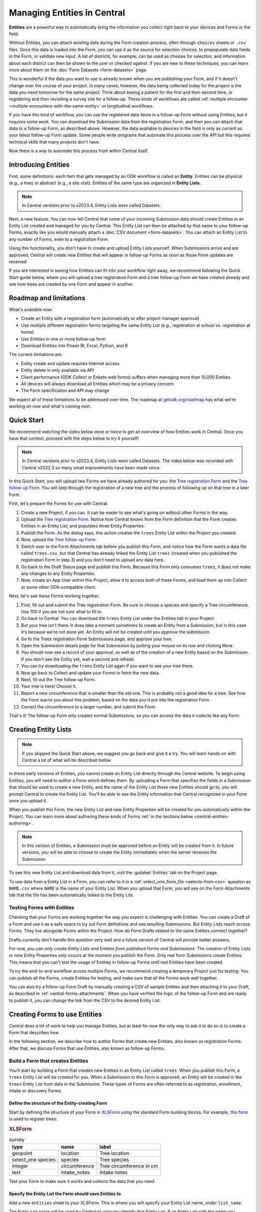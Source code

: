 Managing Entities in Central
================================

.. versionadded:: v2022.3

**Entities** are a powerful way to automatically bring the information you collect right back to your devices and Forms in the field.

Without Entities, you can attach existing data during the Form creation process, often through ``choices`` sheets or ``.csv`` files. Once this data is loaded into the Form, you can use it as the source for selection choices, to prepopulate data fields in the Form, or validate new input. A list of districts, for example, can be used as choices for selection, and information about each district can then be shown to the user or checked against. If you are new to these techniques, you can learn more about them on the :doc:`Form Datasets <form-datasets>` page.

This is wonderful if the data you want to use is already known when you are publishing your Form, and if it doesn't change over the course of your project. In many cases, however, the data being collected today for the project *is* the data you need tomorrow for the same project. Think about seeing a patient for the first and then second time, or registering and then revisiting a survey site for a follow-up. These kinds of workflows are called :ref:`multiple encounter <multiple-encounters-with-the-same-entity>` or longitudinal workflows.

If you have this kind of workflow, you can use the registered data items in a follow-up Form without using Entities, but it requires some work. You can download the Submission data from the registration Form, and then you can attach that data to a follow-up Form, as described above. However, the data available to devices in the field is only as current as your latest follow-up Form update. Some people write programs that automate this process over the API but this requires technical skills that many projects don't have.

Now there is a way to automate this process from within Central itself.

.. _central-entities-introduction:

Introducing Entities
---------------------

First, some definitions: each item that gets managed by an ODK workflow is called an **Entity**. Entities can be physical (e.g., a tree) or abstract (e.g., a site visit). Entities of the same type are organized in **Entity Lists**.

.. note::

   In Central versions prior to v2023.4, Entity Lists were called Datasets.

Next, a new feature. You can now tell Central that some of your incoming Submission data should create Entities in an Entity List created and managed for you by Central. This Entity List can then be attached by that name to your follow-up Forms, exactly like you would manually attach a :doc:`CSV document <form-datasets>`. You can attach an Entity List to any number of Forms, even to a registration Form.

.. image:: /img/central-entities/intro-diagram.png

Using this functionality, you don't have to create and upload Entity Lists yourself. When Submissions arrive and are approved, Central will create new Entities that will appear in follow-up Forms as soon as those Form updates are received.

If you are interested in seeing how Entities can fit into your workflow right away, we recommend following the Quick Start guide below, where you will upload a tree registration Form and a tree follow-up Form we have created already and see how trees are created by one Form and appear in another.

.. _central-entities-roadmap:

Roadmap and limitations
-----------------------

What's available now:

- Create an Entity with a registration form (automatically or after project manager approval)
- Use multiple different registration forms targeting the same Entity List (e.g., registration at school vs. registration at home)
- Use Entities in one or more follow-up form
- Download Entities into Power BI, Excel, Python, and R

The current limitations are:

- Entity create and update requires Internet access
- Entity delete is only available via API
- Client performance (ODK Collect or Enketo web forms) suffers when managing more than 10,000 Entities
- All devices will always download all Entities which may be a privacy concern
- The Form specification and API may change

We expect all of these limitations to be addressed over time. The roadmap at `getodk.org/roadmap <https://getodk.org/roadmap>`_ has what we're working on now and what's coming next.

.. _central-entities-quick-start:

Quick Start
-----------

We recommend watching the video below once or twice to get an overview of how Entities work in Central. Once you have that context, proceed with the steps below to try it yourself!

.. note::

   In Central versions prior to v2023.4, Entity Lists were called Datasets. The video below was recorded with Central v2022.3 so many small improvements have been made since.

..  youtube:: hbff-oaI8yg
   :width: 100%

In this Quick Start, you will upload two Forms we have already authored for you: the `Tree registration Form <https://docs.google.com/spreadsheets/d/1xboXBJhIUlhs0wlblCxcQ3DB5Ubpx2AxLDuaXh_JYyw/edit#gid=2050654322>`_ and the `Tree follow-up Form <https://docs.google.com/spreadsheets/d/12oJZDpJ8RxtmNopfqNKp3RWMsf4O3MWACYOTub_yZaQ/edit#gid=0>`_. You will step through the registration of a new tree and the process of following up on that tree in a later Form.

First, let's prepare the Forms for use with Central.

1. Create a new Project, if you can. It can be easier to see what's going on without other Forms in the way.
2. Upload the `Tree registration Form <https://docs.google.com/spreadsheets/d/1xboXBJhIUlhs0wlblCxcQ3DB5Ubpx2AxLDuaXh_JYyw/edit#gid=2050654322>`_. Notice how Central knows from the Form definition that the Form creates Entities in an Entity List, and populates three Entity Properties.
3. Publish the Form. As the dialog says, this action creates the ``trees`` Entity List within the Project you created.
4. Now, upload the `Tree follow-up Form <https://docs.google.com/spreadsheets/d/12oJZDpJ8RxtmNopfqNKp3RWMsf4O3MWACYOTub_yZaQ/edit#gid=0>`_.
5. Switch over to the Form Attachments tab before you publish this Form, and notice how the Form wants a data file called ``trees.csv``, but that Central has already linked the Entity List ``trees`` (created when you published the registration Form in step 3) and you don't need to upload any data here.
6. Go back to the Draft Status page and publish this Form. Because this Form only *consumes* ``trees``, it does not make any changes to any Entity Properties.
7. Now, create an App User within this Project, allow it to access both of these Forms, and load them up into Collect or some other ODK-compatible client.

Next, let's see these Forms working together.

1. First, fill out and submit the Tree registration Form. Be sure to choose a species and specify a Tree circumference. Use 100 if you are not sure what to fill in.
2. Go back to Central. You can download the ``trees`` Entity List under the Entities tab in your Project.
3. But your tree isn't there. It does take a moment sometimes to create an Entity from a Submission, but in this case it's because we're not done yet. An Entity will not be created until you *approve* the submission.
4. Go to the Trees registration Form Submissions page, and approve your tree.
5. Open the Submission details page for that Submission by putting your mouse on its row and clicking More.
6. You should now see a record of your approval, as well as of the creation of a new Entity based on the Submission. If you don't see the Entity yet, wait a second and refresh.
7. You can try downloading the ``trees`` Entity List again if you want to see your tree there.
8. Now go back to Collect and update your Forms to fetch the new data.
9. Next, fill out the Tree follow-up Form.
10. Your tree is here! Choose it.
11. Report a new circumference that is smaller than the old one. This is probably not a good idea for a tree. See how the Form warns you about this problem, based on the data you'd put into the registration Form.
12. Correct the circumference to a larger number, and submit the Form.

That's it! The follow-up Form only creates normal Submissions, so you can access the data it collects like any Form.

.. _central-entities-overview:

Creating Entity Lists
---------------------

.. note::
  If you skipped the Quick Start above, we suggest you go back and give it a try. You will learn hands on with Central a lot of what will be described below.

In these early versions of Entities, you cannot create an Entity List directly through the Central website. To begin using Entities, you will need to author a Form which defines them. By uploading a Form that specifies the fields in a Submission that should be used to create a new Entity, and the name of the Entity List these new Entities should go to, you will prompt Central to create the Entity List. You'll be able to see the Entity information that Central recognized in your Form once you upload it.

When you publish this Form, the new Entity List and new Entity Properties will be created for you automatically within the Project. You can learn more about authoring these kinds of Forms :ref:`in the sections below <central-entities-authoring>`.

.. note::
  In this version of Entities, a Submission must be approved before an Entity will be created from it. In future versions, you will be able to choose to create the Entity immediately when the server receives the Submission.

To see this new Entity List and download data from it, visit the :guilabel:`Entities` tab on the Project page.

To use data from a Entity List in a Form, you can refer to it in a :ref:`select_one_from_file <selects-from-csv>` question as ``NAME.csv`` where ``NAME`` is the name of your Entity List. When you upload that Form, you will see on the Form Attachments tab that the file has been automatically linked to the Entity List.

.. _central-entities-testing:

Testing Forms with Entities
~~~~~~~~~~~~~~~~~~~~~~~~~~~

Checking that your Forms are working together the way you expect is challenging with Entities. You can create a Draft of a Form and use it as a safe space to try out Form definitions and see resulting Submissions. But Entity Lists reach *across* Forms. They live alongside Forms within the Project. How do Form Drafts related to the same Entities connect together?

Drafts currently don't handle this question very well and a future version of Central will provide better answers.

For now, *you can only create Entity Lists and Entities from published Forms and Submissions*. The creation of Entity Lists or new Entity Properties only occurs at the moment you publish the Form. Only real form Submissions create Entities. This means that you can't test the usage of Entities in follow-up Forms until real Entities have been created.

To try the end-to-end workflow across multiple Forms, we recommend creating a temporary Project just for testing. You can publish all the Forms, create Entities for testing, and make sure that all the Forms work well together.

You can also try a follow-up Form Draft by manually creating a CSV of sample Entities and then attaching it to your Draft, as described in :ref:`central-forms-attachments`. When you have verified the logic of the follow-up Form and are ready to publish it, you can change the link from the CSV to the desired Entity List.

.. _central-entities-authoring:

Creating Forms to use Entities
--------------------------------

Central does a lot of work to help you manage Entities, but at least for now the only way to ask it to do so is to create a Form that describes how.

In the following section, we describe how to author Forms that create new Entities, also known as registration Forms. After that, we discuss Forms that use Entities, also known as follow-up Forms.

.. _central-entities-registration-forms:

Build a Form that creates Entities
~~~~~~~~~~~~~~~~~~~~~~~~~~~~~~~~~~

You’ll start by building a Form that creates new Entities in an Entity List called ``trees``. When you publish this Form, a ``trees`` Entity List will be created for you. When a Submission to this Form is approved, an Entity will be created in the ``trees`` Entity List from data in the Submission. These types of Forms are often referred to as registration, enrollment, intake or discovery Forms.

.. _central-entities-registration-forms-structure:

Define the structure of the Entity-creating Form
""""""""""""""""""""""""""""""""""""""""""""""""

Start by defining the structure of your Form in `XLSForm <https://docs.getodk.org/xlsform/>`_ using the standard Form building blocks. For example, `this form <https://docs.google.com/spreadsheets/d/1ogupGLD_O42MRAW380IP4LDQY6tUdrGyLaSFZux-vuI/edit#gid=0>`_ is used to register trees:

.. rubric:: XLSForm

.. csv-table:: survey
  :header: type, name, label
 
  geopoint, location, Tree location
  select_one species, species, Tree species
  integer, circumference, Tree circumference in cm
  text, intake_notes, Intake notes

Test your Form to make sure it works and collects the data that you need. 

.. _central-entities-registration-forms-destination:

Specify the Entity List the Form should save Entities to
""""""""""""""""""""""""""""""""""""""""""""""""""""""""""

Add a new ``entities`` sheet to your XLSForm. This is where you will specify your Entity List name, under ``list_name``.

The Entity List name will be used by Central to uniquely identify that Entity List. If an Entity List with the name you specify already exists in Central, this Form will create Entities in that existing Entity List. If Central doesn't yet have a Entity List with the specified name, it will be created.

Each Entity must have a label to identify it on Central and for use in follow-up Forms. The ``label`` field on the ``entities`` sheet is where you provide the expression to define the label for each Entity. This is very similar to the `instance name specified for a Submission <https://docs.getodk.org/xlsform/#naming-filled-forms>`_. The label expression can use any field in the Form, including ones that aren't saved to Entity Properties.

.. rubric:: XLSForm

.. csv-table:: entities
  :header: list_name, label

  trees,"concat(${circumference}, ""cm "", ${species})"

.. _central-entities-registration-forms-fields:

Specify the Form fields that are saved to Entities
""""""""""""""""""""""""""""""""""""""""""""""""""

If you think of your Entity List as a spreadsheet, each row represents an individual Entity and each column specifies an Entity Property.

You define Entity Properties by adding a ``save_to`` column to your XLSForm. You then put an Entity Property name in the ``save_to`` column for each Form field that you would like to save for use in follow-up Forms.

.. rubric:: XLSForm

.. csv-table:: survey
  :header: type, name, label, save_to
 
  geopoint, current_location, Tree location, geometry
  select_one species, species, Tree species, species
  integer, circumference, Tree circumference in cm, circumference_cm
  text, intake_notes, Intake notes

If you'd like to check your work, you can compare with `this example form <https://docs.google.com/spreadsheets/d/1xboXBJhIUlhs0wlblCxcQ3DB5Ubpx2AxLDuaXh_JYyw/edit#gid=2050654322>`_, with the ``entities`` sheet and ``save_to`` information.

When you publish this Form on Central, the ``trees`` Entity List will be created for you.

.. _central-entities-follow-up-forms:

Build a Form that uses Entities
~~~~~~~~~~~~~~~~~~~~~~~~~~~~~~~

Your ``trees`` Entity List can now be attached to any Form using ``select_one_from_file`` or ``csv-external``.

.. rubric:: XLSForm

.. csv-table:: survey
  :header: type, name, label, calculation
 
  select_one_from_file trees.csv, tree, Please select a tree
  calculate, prior_circumference, ,instance('trees')/root/item[name=${tree}]/circumference_cm
  integer, circumference, The circumference was previously measured as ${prior_circumference}cm. Please enter the current circumference in cm.

You can see the full XLSForm `here <https://docs.google.com/spreadsheets/d/12oJZDpJ8RxtmNopfqNKp3RWMsf4O3MWACYOTub_yZaQ/edit#gid=0>`_.

The same Entity List can be used in many different Forms. The concepts and patterns described in the :doc:`data collector workflows <data-collector-workflows>` and the :doc:`Form Datasets <form-datasets>` sections apply to Entity Lists as well.

.. _central-entities-managing:

Managing Entities
-------------------

To browse all Entity Lists in a Project, go to the :guilabel:`Entities` tab within the Project. You will see a list of all Entity Lists that have been created by Forms in this Project. Click on any Entity List to see basic details about it.

   .. image:: /img/central-entities/entity-landing.png

On this page, you can see how this Entity List relates to other incoming data in your Project: which Forms contribute to the Entity List, which ones read data from it, and which fields are being read or written. To see the actual data in your Entity List, click on the :guilabel:`Data` tab at the top.

.. _central-entities-data:

Managing Entity Data
--------------------

You can preview or download Entity data from Central from the :guilabel:`Data` tab on the Entity List's page.

   .. image:: /img/central-entities/entity-table.png

Similar to the Submissions data page for a Form, you will see overall metadata like the create and update time on the left side of the table, and the actual data values on the right. You can press :guilabel:`Refresh` to fetch the latest data, or use any of the options at the top right of the table to export the data to a file or an analysis tool.

To see, edit, and manage additional details about a particular Entity, hover over its row in the table and click on :guilabel:`More` to go to the Entity Detail page. Alternatively, you can click on the pencil icon to edit the Entity data immediately.

.. _central-entities-detail:

Seeing Entity Detail
~~~~~~~~~~~~~~~~~~~~

The Entity Detail page provides a complete look at the data and history of a particular Entity, and gives tools and options to manage it. You might arrive here by clicking on the Entity name somewhere else, like in an update feed, but you can always find the Entity you want in the Entity Data table and click on the :guilabel:`More` button.

   .. image:: /img/central-entities/entity-detail.png

Similar to the Submission data detail page, the Entity detail page has some basic information about your Entity on the left, and an Activity Feed showing you the history of the Entity on the right.

You can see the actual data stored in the Entity in the bottom left under the :guilabel:`Entity Data` section, and you can edit that information by clicking on :guilabel:`Edit` right there.

.. _central-entities-edit:

Editing Entity Data
~~~~~~~~~~~~~~~~~~~

To edit the data stored for an Entity, you can locate the Entity in the :ref:`Entity data table <central-entities-data>` and click on the pencil icon that shows up on top of its row, or you can click on the :guilabel:`Edit` button if you are already looking at the detail page for the Entity.

   .. image:: /img/central-entities/entity-edit.png

A dialog will appear with all the Entity data listed. You will see the name of the field in the first column, the currently saved value for each field in the second column, and an edit field you can use to update the data in the third column.

The very first row labeled :guilabel:`Entity Label *` is not part of the Form data collected. Rather, it is the title of the Entity, which is computed from the Entity data when the Entity is first created using rules set by the Form author. You can change it to any value here.

As you type, Central will highlight any fields you have changed in yellow so you can see what you've done.

To complete the process press the :guilabel:`Update` button to save your changes to the Entity. You will see a confirmation that the save succeeded. If you don't like your changes, you can click on the :guilabel:`x` or the :guilabel:`Never mind` link to close the dialog.

.. _central-entities-settings:

Changing Entity List Settings
------------------------------

Right now, only one setting is available for Entity Lists in Central. To reach it, click on the :guilabel:`Settings` tab on the Entity List page.

   .. image:: /img/central-entities/entity-settings.png

Here, you can choose whether Entities are created immediately when they are first received by Central, or if Central should wait until the Submission is approved before creating any Entities from it.

Note that only one of these two behaviors can be chosen at a time. If you change the setting from "on approval" to "when received" but you still have unapproved Submissions, Central will not ever be told to make Entities out of these Submissions. If this is the case for you and you try to make this setting change, you will see a special message and you will have the option to convert all pending (not approved or rejected) Submissions into Entities right away.

Select either option and you should see a confirmation the setting has changed.


